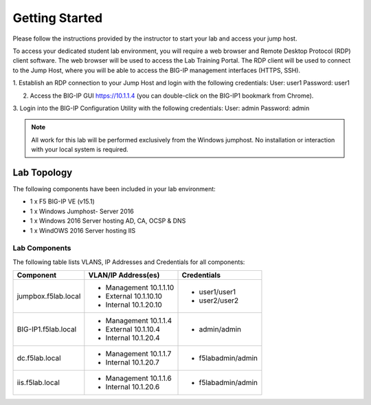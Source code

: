 Getting Started
---------------

.. TODO:: Complete getting started instructions

Please follow the instructions provided by the instructor to start your
lab and access your jump host.

To access your dedicated student lab environment, you will require a web browser and Remote Desktop Protocol (RDP) client software. The web browser will be used to access the Lab Training Portal. The RDP client will be used to connect to the Jump Host, where you will be able to access the BIG-IP management interfaces (HTTPS, SSH).

1. Establish an RDP connection to your Jump Host and login with the following credentials:
User: user1
Password: user1

2. Access the BIG-IP GUI https://10.1.1.4 (you can double-click on the BIG-IP1 bookmark from Chrome).

3. Login into the BIG-IP Configuration Utility with the following credentials:
User: admin
Password: admin

.. NOTE::
	 All work for this lab will be performed exclusively from the Windows
	 jumphost. No installation or interaction with your local system is
	 required.

Lab Topology
~~~~~~~~~~~~

.. TODO:: Complete lab topology

.. image:: /_static/topology.png

The following components have been included in your lab environment:

- 1 x F5 BIG-IP VE (v15.1)
- 1 x Windows Jumphost- Server 2016
- 1 x Windows 2016 Server hosting AD, CA, OCSP & DNS
- 1 x WindOWS 2016 Server hosting IIS

Lab Components
^^^^^^^^^^^^^^

.. TODO:: Complete lab components table

The following table lists VLANS, IP Addresses and Credentials for all
components:

+------------------------+-------------------------+----------------------+
| Component              | VLAN/IP Address(es)     | Credentials          | 
+========================+=========================+======================+
| jumpbox.f5lab.local    | - Management 10.1.1.10  | - user1/user1        | 
|                        | - External   10.1.10.10 | - user2/user2        | 
|                        | - Internal   10.1.20.10 |                      |
+------------------------+------------+------------+----------------------+
| BIG-IP1.f5lab.local    | - Management 10.1.1.4   | - admin/admin        | 
|                        | - External   10.1.10.4  |                      | 
|                        | - Internal   10.1.20.4  |                      |
+------------------------+------------+------------+----------------------+
| dc.f5lab.local         | - Management 10.1.1.7   | - f5lab\admin/admin  | 
|                        | - Internal   10.1.20.7  |                      | 
+------------------------+------------+------------+----------------------+
| iis.f5lab.local        | - Management 10.1.1.6   | - f5lab\admin/admin  | 
|                        | - Internal   10.1.20.6  |                      | 
+------------------------+------------+------------+----------------------+
      


